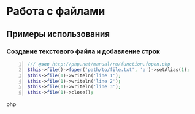* Работа с файлами
** Примеры использования
*** Создание текстового файла и добавление строк
    #+BEGIN_SRC php -n
    /// @see http://php.net/manual/ru/function.fopen.php
    $this->file()->fopen('path/to/file.txt', 'a')->setAlias(1);
    $this->file(1)->writeln('line 1');
    $this->file(1)->writeln('line 2');
    $this->file(1)->writeln('line 3');
    $this->file(1)->close();
    #+END_SRC php
